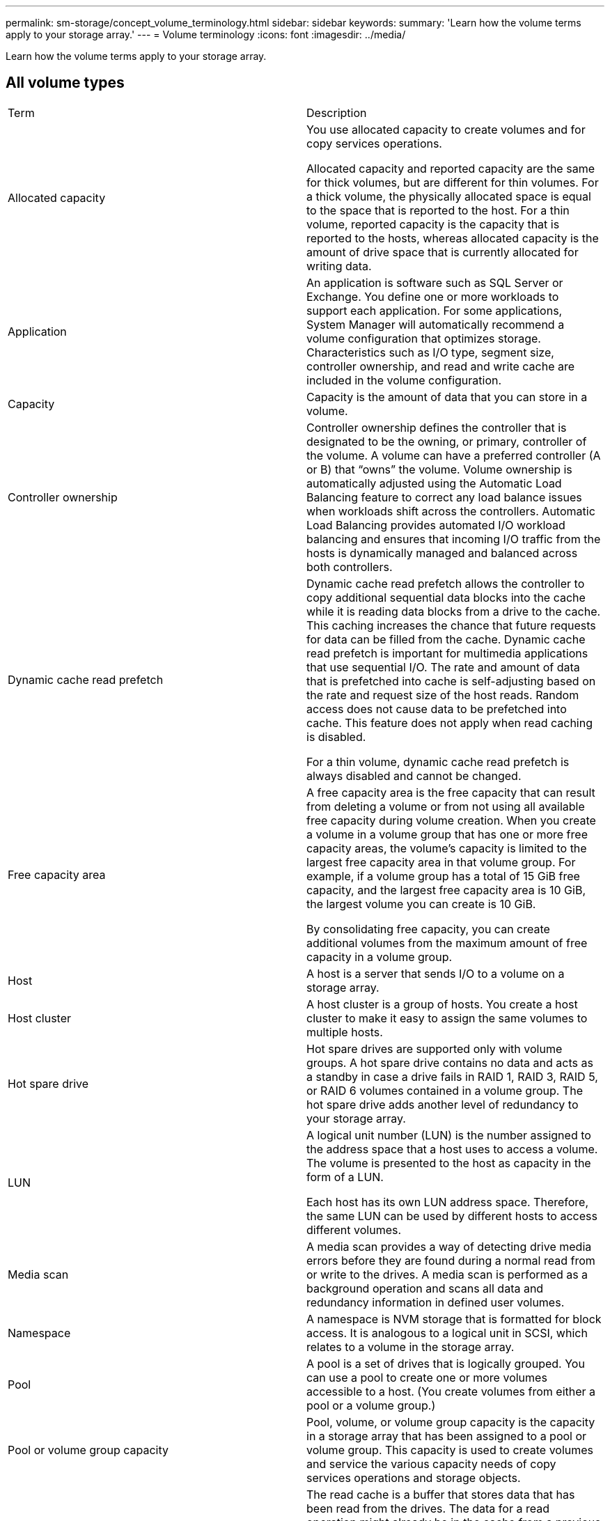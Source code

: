 ---
permalink: sm-storage/concept_volume_terminology.html
sidebar: sidebar
keywords: 
summary: 'Learn how the volume terms apply to your storage array.'
---
= Volume terminology
:icons: font
:imagesdir: ../media/

[.lead]
Learn how the volume terms apply to your storage array.

== All volume types

|===
| Term| Description
a|
Allocated capacity

a|
You use allocated capacity to create volumes and for copy services operations.

Allocated capacity and reported capacity are the same for thick volumes, but are different for thin volumes. For a thick volume, the physically allocated space is equal to the space that is reported to the host. For a thin volume, reported capacity is the capacity that is reported to the hosts, whereas allocated capacity is the amount of drive space that is currently allocated for writing data.

a|
Application

a|
An application is software such as SQL Server or Exchange. You define one or more workloads to support each application. For some applications, System Manager will automatically recommend a volume configuration that optimizes storage. Characteristics such as I/O type, segment size, controller ownership, and read and write cache are included in the volume configuration.

a|
Capacity

a|
Capacity is the amount of data that you can store in a volume.

a|
Controller ownership

a|
Controller ownership defines the controller that is designated to be the owning, or primary, controller of the volume. A volume can have a preferred controller (A or B) that "`owns`" the volume. Volume ownership is automatically adjusted using the Automatic Load Balancing feature to correct any load balance issues when workloads shift across the controllers. Automatic Load Balancing provides automated I/O workload balancing and ensures that incoming I/O traffic from the hosts is dynamically managed and balanced across both controllers.

a|
Dynamic cache read prefetch

a|
Dynamic cache read prefetch allows the controller to copy additional sequential data blocks into the cache while it is reading data blocks from a drive to the cache. This caching increases the chance that future requests for data can be filled from the cache. Dynamic cache read prefetch is important for multimedia applications that use sequential I/O. The rate and amount of data that is prefetched into cache is self-adjusting based on the rate and request size of the host reads. Random access does not cause data to be prefetched into cache. This feature does not apply when read caching is disabled.

For a thin volume, dynamic cache read prefetch is always disabled and cannot be changed.

a|
Free capacity area

a|
A free capacity area is the free capacity that can result from deleting a volume or from not using all available free capacity during volume creation. When you create a volume in a volume group that has one or more free capacity areas, the volume's capacity is limited to the largest free capacity area in that volume group. For example, if a volume group has a total of 15 GiB free capacity, and the largest free capacity area is 10 GiB, the largest volume you can create is 10 GiB.

By consolidating free capacity, you can create additional volumes from the maximum amount of free capacity in a volume group.

a|
Host

a|
A host is a server that sends I/O to a volume on a storage array.

a|
Host cluster

a|
A host cluster is a group of hosts. You create a host cluster to make it easy to assign the same volumes to multiple hosts.

a|
Hot spare drive

a|
Hot spare drives are supported only with volume groups. A hot spare drive contains no data and acts as a standby in case a drive fails in RAID 1, RAID 3, RAID 5, or RAID 6 volumes contained in a volume group. The hot spare drive adds another level of redundancy to your storage array.

a|
LUN

a|
A logical unit number (LUN) is the number assigned to the address space that a host uses to access a volume. The volume is presented to the host as capacity in the form of a LUN.

Each host has its own LUN address space. Therefore, the same LUN can be used by different hosts to access different volumes.

a|
Media scan

a|
A media scan provides a way of detecting drive media errors before they are found during a normal read from or write to the drives. A media scan is performed as a background operation and scans all data and redundancy information in defined user volumes.

a|
Namespace
a|
A namespace is NVM storage that is formatted for block access. It is analogous to a logical unit in SCSI, which relates to a volume in the storage array.
a|
Pool

a|
A pool is a set of drives that is logically grouped. You can use a pool to create one or more volumes accessible to a host. (You create volumes from either a pool or a volume group.)

a|
Pool or volume group capacity

a|
Pool, volume, or volume group capacity is the capacity in a storage array that has been assigned to a pool or volume group. This capacity is used to create volumes and service the various capacity needs of copy services operations and storage objects.

a|
Read cache

a|
The read cache is a buffer that stores data that has been read from the drives. The data for a read operation might already be in the cache from a previous operation, which eliminates the need to access the drives. The data stays in the read cache until it is flushed.

a|
Reported capacity

a|
Reported capacity is the capacity that is reported to the host and can be accessed by the host.

Reported capacity and allocated capacity are the same for thick volumes, but are different for thin volumes. For a thick volume, the physically allocated space is equal to the space that is reported to the host. For a thin volume, reported capacity is the capacity that is reported to the hosts, whereas allocated capacity is the amount of drive space that is currently allocated for writing data.

a|
Segment size

a|
A segment is the amount of data in kilobytes (KiB) that is stored on a drive before the storage array moves to the next drive in the stripe (RAID group). The segment size is equal to or less than the capacity of the volume group. The segment size is fixed and cannot be changed for pools.

a|
Striping

a|
Striping is way of storing data on the storage array. Striping splits the flow of data into blocks of a certain size (called "block size") and then writes these blocks across the drives one by one. This way of data storage is used to distribute and store data across multiple physical drives. Striping is synonymous with RAID 0 and spreads the data across all the drives in a RAID group without parity.

a|
Volume

a|
A volume is a container in which applications, databases, and file systems store data. It is the logical component created for the host to access storage on the storage array.

a|
Volume assignment

a|
Volume assignment is how host LUNs are assigned to a volume.

a|
Volume name

a|
A volume name is a string of characters assigned to the volume when it is created. You can either accept the default name or provide a more descriptive name indicating the type of data stored in the volume.

a|
Volume group

a|
A volume group is a container for volumes with shared characteristics. A volume group has a defined capacity and RAID level. You can use a volume group to create one or more volumes accessible to a host. (You create volumes from either a volume group or a pool.)

a|
Workload

a|
A workload is a storage object that supports an application. You can define one or more workloads, or instances, per application. For some applications, System Manager configures the workload to contain volumes with similar underlying volume characteristics. These volume characteristics are optimized based on the type of application the workload supports. For example, if you create a workload that supports a Microsoft SQL Server application and then subsequently create volumes for that workload, the underlying volume characteristics are optimized to support Microsoft SQL Server.

a|
Write cache

a|
The write cache is a buffer that stores data from the host that has not yet been written to the drives. The data stays in the write cache until it is written to the drives. Write caching can increase I/O performance.

a|
Write caching with mirroring

a|
Write caching with mirroring occurs when the data written to the cache memory of one controller is also written to the cache memory of the other controller. Therefore, if one controller fails, the other can complete all outstanding write operations. Write cache mirroring is available only if write caching is enabled and two controllers are present. Write caching with mirroring is the default setting at volume creation.

a|
Write caching without batteries

a|
The write caching without batteries setting lets write caching continue even when the batteries are missing, failed, discharged completely, or not fully charged. Choosing write caching without batteries is not typically recommended, because data might be lost if power is lost. Typically, write caching is turned off temporarily by the controller until the batteries are charged or a failed battery is replaced.

|===

== Specific to thin volumes

[NOTE]
====
SANtricity System Manager does not provide an option to create thin volumes. If you want to create thin volumes, use the command line interface (CLI).
====

[NOTE]
====
Thin volumes are not available on the EF600 storage system.
====

|===
| Term| Description
a|
Allocated capacity limit

a|
Allocated capacity limit is the cap on how large the allocated physical capacity for a thin volume can grow.

a|
Written capacity

a|
Written capacity is the amount of capacity that has been written from the reserved capacity allocated for thin volumes.

a|
Warning threshold

a|
You can set a warning threshold alert to be issued when the allocated capacity for a thin volume reaches the percent full (the warning threshold).

|===
